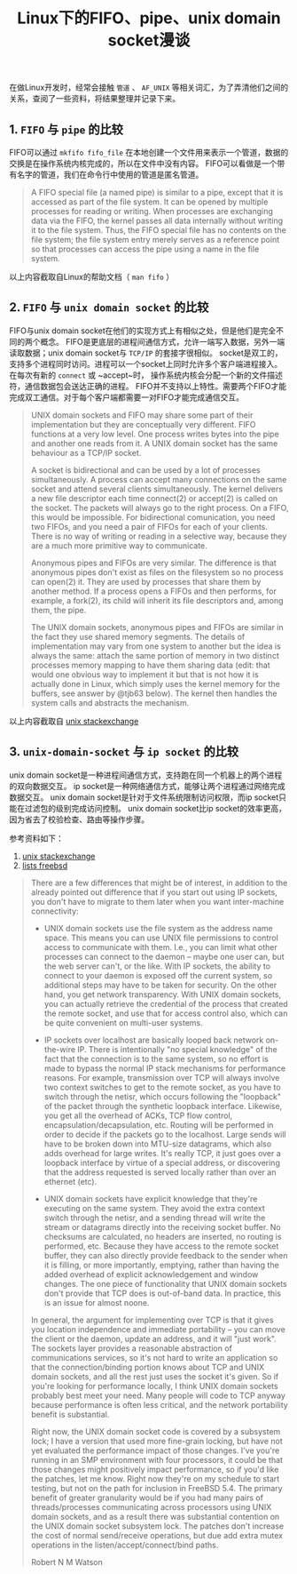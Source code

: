 #+BEGIN_COMMENT
.. title: Linux下的fifo、pipe、unix domain socket漫谈
.. slug: fifo-pipe-unix-domain-socket
.. date: 2018-04-11 13:03:25 UTC+08:00
.. tags: linux
.. category: linux
.. link: 
.. description: 
.. type: text
#+END_COMMENT


#+TITLE: Linux下的FIFO、pipe、unix domain socket漫谈

在做Linux开发时，经常会接触 =管道= 、 =AF_UNIX= 等相关词汇，为了弄清他们之间的关系，查阅了一些资料，将结果整理并记录下来。

** 1. =FIFO= 与 =pipe= 的比较
FIFO可以通过 =mkfifo fifo_file= 在本地创建一个文件用来表示一个管道，数据的交换是在操作系统内核完成的，所以在文件中没有内容。
FIFO可以看做是一个带有名字的管道，我们在命令行中使用的管道是匿名管道。

#+BEGIN_QUOTE
A FIFO special file (a named pipe) is similar to a pipe, except that it is accessed as part of the file system. It can be opened by multiple processes for reading or writing. When processes are exchanging data via the FIFO, the kernel passes all data internally without writing it to the file system. Thus, the FIFO special file has no contents on the file system; the file system entry merely serves as a reference point so that processes can access the pipe using a name in the file system.
#+END_QUOTE
以上内容截取自Linux的帮助文档（ =man fifo= ）

** 2. =FIFO= 与 =unix domain socket= 的比较
FIFO与unix domain socket在他们的实现方式上有相似之处，但是他们是完全不同的两个概念。
FIFO是更底层的进程间通信方式，允许一端写入数据，另外一端读取数据；unix domain socket与 =TCP/IP= 的套接字很相似。
socket是双工的，支持多个进程同时访问。进程可以一个socket上同时允许多个客户端进程接入。在每次有新的 ~connect~ 或 ~accept~时， 操作系统内核会分配一个新的文件描述符，通信数据包会送达正确的进程。
FIFO并不支持以上特性。需要两个FIFO才能完成双工通信。对于每个客户端都需要一对FIFO才能完成通信交互。

#+BEGIN_QUOTE
UNIX domain sockets and FIFO may share some part of their implementation but they are conceptually very different. FIFO functions at a very low level. One process writes bytes into the pipe and another one reads from it. A UNIX domain socket has the same behaviour as a TCP/IP socket.

A socket is bidirectional and can be used by a lot of processes simultaneously. A process can accept many connections on the same socket and attend several clients simultaneously. The kernel delivers a new file descriptor each time connect(2) or accept(2) is called on the socket. The packets will always go to the right process.
On a FIFO, this would be impossible. For bidirectional comunication, you need two FIFOs, and you need a pair of FIFOs for each of your clients. There is no way of writing or reading in a selective way, because they are a much more primitive way to communicate.

Anonymous pipes and FIFOs are very similar. The difference is that anonymous pipes don't exist as files on the filesystem so no process can open(2) it. They are used by processes that share them by another method. If a process opens a FIFOs and then performs, for example, a fork(2), its child will inherit its file descriptors and, among them, the pipe.

The UNIX domain sockets, anonymous pipes and FIFOs are similar in the fact they use shared memory segments. The details of implementation may vary from one system to another but the idea is always the same: attach the same portion of memory in two distinct processes memory mapping to have them sharing data
(edit: that would one obvious way to implement it but that is not how it is actually done in Linux, which simply uses the kernel memory for the buffers, see answer by @tjb63 below).
The kernel then handles the system calls and abstracts the mechanism.
#+END_QUOTE
以上内容截取自 [[https://unix.stackexchange.com/questions/75904/are-fifo-pipe-unix-domain-socket-the-same-thing-in-linux-kernel][unix stackexchange]]

** 3. =unix-domain-socket= 与 =ip socket= 的比较
unix domain socket是一种进程间通信方式，支持跑在同一个机器上的两个进程的双向数据交互。
ip socket是一种网络通信方式，能够让两个进程通过网络完成数据交互。
unix domain socket是针对于文件系统限制访问权限，而ip socket只能在过滤包的级别完成访问控制。
unix domain socket比ip socket的效率更高，因为省去了校验检查、路由等操作步骤。

参考资料如下：
1. [[https://unix.stackexchange.com/questions/236983/differences-between-unix-domain-sockets-and-network-sockets?utm_medium%3Dorganic&utm_source%3Dgoogle_rich_qa&utm_campaign%3Dgoogle_rich_qa][unix stackexchange]]
2. [[https://lists.freebsd.org/pipermail/freebsd-performance/2005-February/001143.html][lists freebsd]]
#+BEGIN_QUOTE
There are a few differences that might be of interest, in addition to the
already pointed out difference that if you start out using IP sockets, you
don't have to migrate to them later when you want inter-machine
connectivity: 

- UNIX domain sockets use the file system as the address name space.  This
  means you can use UNIX file permissions to control access to communicate
  with them.  I.e., you can limit what other processes can connect to the
  daemon -- maybe one user can, but the web server can't, or the like.
  With IP sockets, the ability to connect to your daemon is exposed off
  the current system, so additional steps may have to be taken for
  security.  On the other hand, you get network transparency.  With UNIX
  domain sockets, you can actually retrieve the credential of the process
  that created the remote socket, and use that for access control also,
  which can be quite convenient on multi-user systems.

- IP sockets over localhost are basically looped back network on-the-wire
  IP.  There is intentionally "no special knowledge" of the fact that the
  connection is to the same system, so no effort is made to bypass the
  normal IP stack mechanisms for performance reasons.  For example,
  transmission over TCP will always involve two context switches to get to
  the remote socket, as you have to switch through the netisr, which
  occurs following the "loopback" of the packet through the synthetic
  loopback interface.  Likewise, you get all the overhead of ACKs, TCP
  flow control, encapsulation/decapsulation, etc.  Routing will be
  performed in order to decide if the packets go to the localhost.
  Large sends will have to be broken down into MTU-size datagrams, which
  also adds overhead for large writes.  It's really TCP, it just goes over
  a loopback interface by virtue of a special address, or discovering that
  the address requested is served locally rather than over an ethernet
  (etc). 

- UNIX domain sockets have explicit knowledge that they're executing on
  the same system.  They avoid the extra context switch through the
  netisr, and a sending thread will write the stream or datagrams directly
  into the receiving socket buffer.  No checksums are calculated, no
  headers are inserted, no routing is performed, etc.  Because they have
  access to the remote socket buffer, they can also directly provide
  feedback to the sender when it is filling, or more importantly,
  emptying, rather than having the added overhead of explicit
  acknowledgement and window changes.  The one piece of functionality that
  UNIX domain sockets don't provide that TCP does is out-of-band data.  In
  practice, this is an issue for almost noone.

In general, the argument for implementing over TCP is that it gives you
location independence and immediate portability -- you can move the client
or the daemon, update an address, and it will "just work".  The sockets
layer provides a reasonable abstraction of communications services, so
it's not hard to write an application so that the connection/binding
portion knows about TCP and UNIX domain sockets, and all the rest just
uses the socket it's given.  So if you're looking for performance locally,
I think UNIX domain sockets probably best meet your need.  Many people
will code to TCP anyway because performance is often less critical, and
the network portability benefit is substantial.

Right now, the UNIX domain socket code is covered by a subsystem lock; I
have a version that used more fine-grain locking, but have not yet
evaluated the performance impact of those changes.  I've you're running in
an SMP environment with four processors, it could be that those changes
might positively impact performance, so if you'd like the patches, let me
know.  Right now they're on my schedule to start testing, but not on the
path for inclusion in FreeBSD 5.4.  The primary benefit of greater
granularity would be if you had many pairs of threads/processes
communicating across processors using UNIX domain sockets, and as a result
there was substantial contention on the UNIX domain socket subsystem lock. 
The patches don't increase the cost of normal send/receive operations, but
due add extra mutex operations in the listen/accept/connect/bind paths.

Robert N M Watson
#+END_QUOTE


